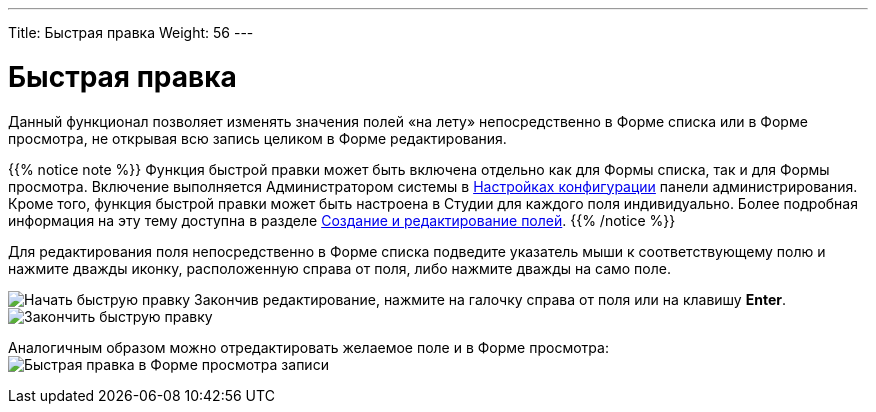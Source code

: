 ---
Title: Быстрая правка
Weight: 56
---

:author: likhobory
:email: likhobory@mail.ru

:experimental:   

:imagesdir: /images/ru/user/UserInterface

ifdef::env-github[:imagesdir: ./../../../../../master/static/images/ru/user/UserInterface]

:btn: btn:

ifdef::env-github[:btn:]


= Быстрая правка

Данный функционал позволяет изменять значения полей «на лету»
непосредственно в Форме списка или в Форме просмотра, не открывая всю
запись целиком в Форме редактирования.

{{% notice note %}}
Функция быстрой правки может быть включена отдельно как для Формы списка, так и для Формы просмотра. Включение выполняется Администратором системы в 
link:../../../../admin/administration-panel/system/#_Настройка_конфигурации[Настройках конфигурации]
 панели администрирования. Кроме того, функция быстрой правки может быть настроена в Студии для каждого поля индивидуально. Более подробная информация на эту тему доступна в разделе 
link:../../../../admin/administration-panel/developer-tools/#_Создание_и_редактирование_полей[Создание и редактирование полей].
{{% /notice %}}

Для редактирования поля непосредственно в Форме списка подведите
указатель мыши к соответствующему полю и нажмите дважды иконку,
расположенную справа от поля, либо нажмите дважды на само поле.

image:image59.png[Начать быструю правку]
Закончив редактирование, нажмите на галочку справа от поля или на клавишу {btn}[Enter].
image:image57.png[Закончить быструю правку]

Аналогичным образом можно отредактировать желаемое поле и в Форме просмотра:
image:image61.png[Быстрая правка в Форме просмотра записи]